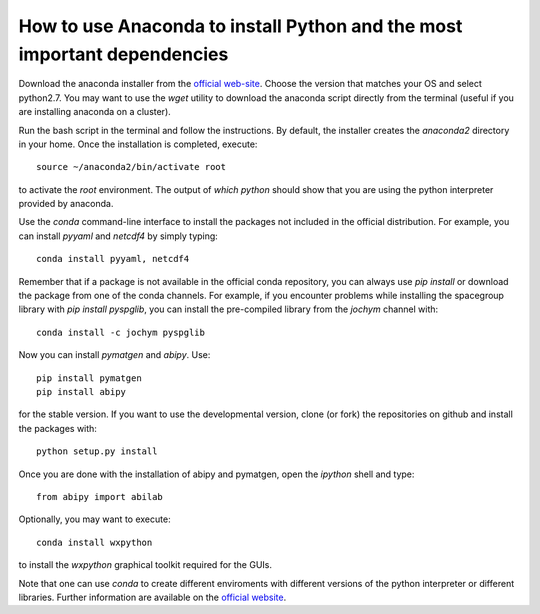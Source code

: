 .. _howto_anaconda:

*************************************************************************
How to use Anaconda to install Python and the most important dependencies
*************************************************************************

Download the anaconda installer from the `official web-site <https://www.continuum.io/downloads>`_.
Choose the version that matches your OS and select python2.7.
You may want to use the `wget` utility to download the anaconda script directly from the terminal
(useful if you are installing anaconda on a cluster).

Run the bash script in the terminal and follow the instructions.
By default, the installer creates the `anaconda2` directory in your home.
Once the installation is completed, execute::

    source ~/anaconda2/bin/activate root

to activate the `root` environment.
The output of `which python` should show that you are using the python interpreter provided by anaconda.

Use the `conda` command-line interface to install the packages not included in the official distribution.
For example, you can install `pyyaml` and `netcdf4` by simply typing::

    conda install pyyaml, netcdf4

Remember that if a package is not available in the official conda repository, you can always
use `pip install` or download the package from one of the conda channels.
For example, if you encounter problems while installing the spacegroup library
with `pip install pyspglib`, you can install the pre-compiled library from the `jochym` channel with::

    conda install -c jochym pyspglib

Now you can install `pymatgen` and `abipy`.
Use::

    pip install pymatgen
    pip install abipy

for the stable version.
If you want to use the developmental version, clone (or fork) the repositories on github
and install the packages with::

    python setup.py install

Once you are done with the installation of abipy and pymatgen, open the `ipython` shell and type::

    from abipy import abilab

Optionally, you may want to execute::

    conda install wxpython

to install the `wxpython` graphical toolkit required for the GUIs.

Note that one can use `conda` to create different enviroments with different
versions of the python interpreter or different libraries.
Further information are available on the
`official website <http://conda.pydata.org/docs/test-drive.html>`_.
